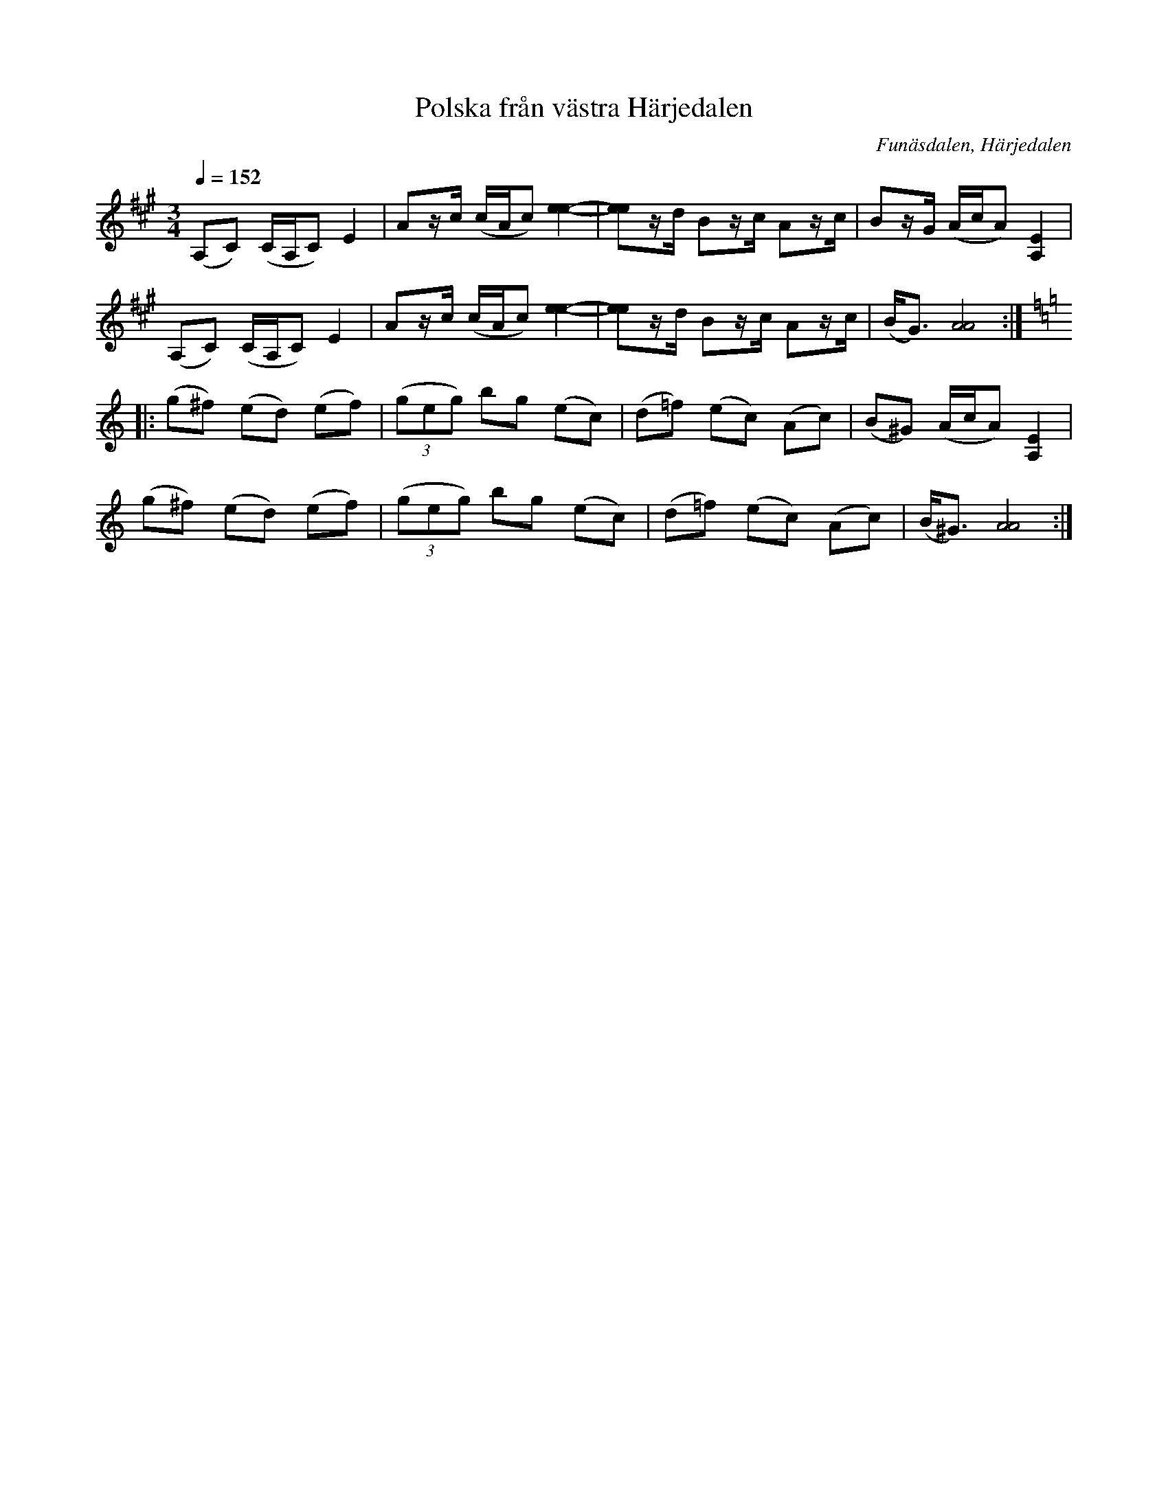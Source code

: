 %%abc-charset utf-8

X:1628
T:Polska från västra Härjedalen
R:Polska
S:efter Simon Svensson som lärt den av Olof Halvarsson
O:Funäsdalen, Härjedalen
B:Svenska Låtar Jämtland-Härjedalen nr 712
N:Uppt. 1923
N:En av många varianter från Härjedalen och östra Norge (Gudbrandsdalen och Trøndelag)
Z:ABC-transkribering av Lennart Sohlman
M:3/4
L:1/8
Q:1/4=152
K:A
(A,C) (C/A,/C) E2|Az/c/ (c/A/c) [e2-e2-]|[ee]z/d/ Bz/c/ Az/c/|Bz/G/ (A/c/A) [A,2E2]|!
(A,C) (C/A,/C) E2|Az/c/ (c/A/c) [e2-e2-]|[ee]z/d/ Bz/c/ Az/c/|(B<G) [A4A4]::!
K:Am
(g^f) (ed) (ef)|((3geg) bg (ec)|(d=f) (ec) (Ac)|(B^G) (A/c/A) [A,2E2]|!
(g^f) (ed) (ef)|((3geg) bg (ec)|(d=f) (ec) (Ac)|(B<^G) [A4A4]:|]

